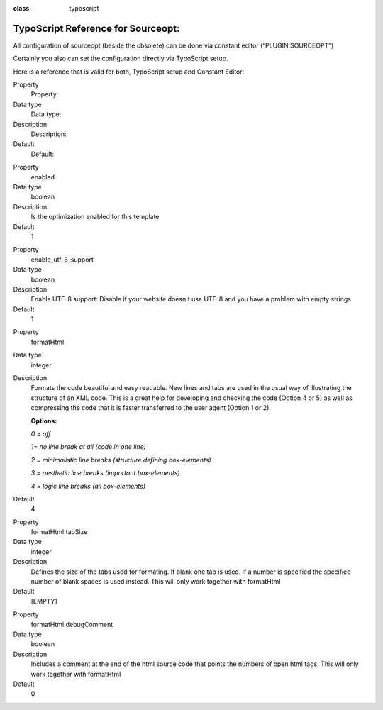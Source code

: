 ﻿.. ==================================================
.. FOR YOUR INFORMATION
.. --------------------------------------------------
.. -*- coding: utf-8 -*- with BOM.

.. ==================================================
.. DEFINE SOME TEXTROLES
.. --------------------------------------------------
.. role::   underline
.. role::   typoscript(code)
.. role::   ts(typoscript)
:class:  typoscript
.. role::   php(code)


TypoScript Reference for Sourceopt:
-----------------------------------

All configuration of sourceopt (beside the obsolete) can be done via
constant editor (“PLUGIN.SOURCEOPT”)

Certainly you also can set the configuration directly via TypoScript
setup.

Here is a reference that is valid for both, TypoScript setup and
Constant Editor:

.. ### BEGIN~OF~TABLE ###

.. container:: table-row

   Property
         Property:

   Data type
         Data type:

   Description
         Description:

   Default
         Default:


.. container:: table-row

   Property
         enabled

   Data type
         boolean

   Description
         Is the optimization enabled for this template

   Default
         1


.. container:: table-row

   Property
         enable\_utf-8\_support

   Data type
         boolean

   Description
         Enable UTF-8 support: Disable if your website doesn't use UTF-8 and
         you have a problem with empty strings

   Default
         1

.. container:: table-row

   Property
         formatHtml

   Data type
         integer

   Description
         Formats the code beautiful and easy readable. New lines and tabs are
         used in the usual way of illustrating the structure of an XML code.
         This is a great help for developing and checking the code (Option 4 or
         5) as well as compressing the code that it is faster transferred to
         the user agent (Option 1 or 2).

         **Options:**

         *0 = off*

         *1= no line break at all (code in one line)*

         *2 = minimalistic line breaks (structure defining box-elements)*

         *3 = aesthetic line breaks (important box-elements)*

         *4 = logic line breaks (all box-elements)*

   Default
         4


.. container:: table-row

   Property
         formatHtml.tabSize

   Data type
         integer

   Description
         Defines the size of the tabs used for formating. If blank one tab is
         used. If a number is specified the specified number of blank spaces is
         used instead. This will only work together with formatHtml

   Default
         [EMPTY]


.. container:: table-row

   Property
         formatHtml.debugComment

   Data type
         boolean

   Description
         Includes a comment at the end of the html source code that points the
         numbers of open html tags. This will only work together with
         formatHtml

   Default
         0

.. ###### END~OF~TABLE ######


